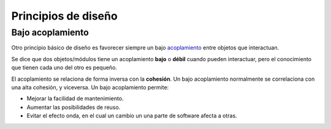 Principios de diseño
-----------------------------

.. index:: acoplamiento

Bajo **acoplamiento**
^^^^^^^^^^^^^^^^^^^^^^^^^

Otro principio básico de diseño es favorecer siempre un bajo acoplamiento_ entre objetos que
interactuan.

Se dice que dos objetos/módulos tiene un acoplamiento **bajo** o **débil** cuando pueden
interactuar, pero el conocimiento que tienen cada uno del otro es pequeño.

El acoplamiento se relaciona de forma inversa con la **cohesión**. Un bajo acoplamiento normalmente
se correlaciona con una alta cohesión, y viceversa. Un bajo acoplamiento permite:

- Mejorar la facilidad de mantenimiento.
- Aumentar las posibilidades de reuso.
- Evitar el efecto onda, en el cual un cambio un una parte de software afecta a otras.


  .. _acoplamiento: https://es.wikipedia.org/wiki/Acoplamiento_(inform%C3%A1tica)
